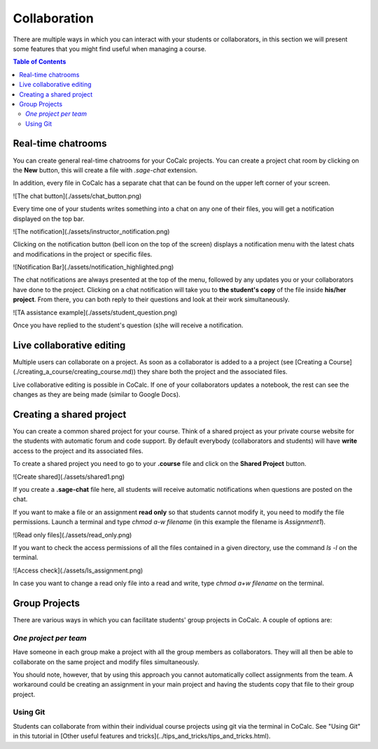 =========================================================
Collaboration
=========================================================

There are multiple ways in which you can interact with your students or collaborators, in this section we will present some features that you might find useful when managing a course.


.. contents:: Table of Contents
   :depth: 2

Real-time chatrooms
=========================================================

You can create general real-time chatrooms for your CoCalc projects.
You can create a project chat room by clicking on the **New** button, this will create a file with `.sage-chat` extension.

In addition, every file in CoCalc has a separate chat that can be found on the upper left corner of your screen.

![The chat button](./assets/chat_button.png)

Every time one of your students writes something into a chat on any one of their files,
you will get a notification displayed on the top bar.

![The notification](./assets/instructor_notification.png)

Clicking on the notification button (bell icon on the top of the screen) displays a notification menu with the latest chats and modifications in the project or specific files.

![Notification Bar](./assets/notification_highlighted.png)

The chat notifications are always presented at the top of the menu, followed by any updates you or your collaborators have done to the project. Clicking on a chat notification will take you to **the student's copy** of the file inside **his/her project**.
From there, you can both reply to their questions and look at their work simultaneously.

![TA assistance example](./assets/student_question.png)

Once you have replied to the student's question (s)he will receive a notification.

Live collaborative editing
===================================

Multiple users can collaborate on a project.
As soon as a collaborator is added to a a project (see [Creating a Course](./creating_a_course/creating_course.md)) they share both the project and the associated files.

Live collaborative editing is possible in CoCalc.
If one of your collaborators updates a notebook, the rest can see the changes as they are being made (similar to Google Docs).

Creating a shared project
===============================

You can create a common shared project for your course. Think of a shared project as your private course website for the students with automatic forum and code support. By default everybody (collaborators and students) will have **write** access to the project and its associated files.

To create a shared project you need to go to your **.course** file and click on the **Shared Project** button.

![Create shared](./assets/shared1.png)

If you create a **.sage-chat** file here, all students will receive automatic notifications when questions are posted on the chat.

If you want to make a file or an assignment **read only** so that students cannot modify it, you need to modify the file permissions. Launch a terminal and type `chmod a-w filename` (in this example the filename is `Assignment1`).

![Read only files](./assets/read_only.png)

If you want to check the access permissions of all the files contained in a given directory, use the command `ls -l` on the terminal.

![Access check](./assets/ls_assignment.png)

In case you want to change a read only file into a read and write, type `chmod a+w filename` on the terminal.

Group Projects
========================

There are various ways in which you can facilitate students' group projects in CoCalc.
A couple of options are:

*One project per team*
-------------------------------

Have someone in each group make a project with all the group members as collaborators.
They will all then be able to collaborate on the same project and modify files simultaneously.

You should note, however, that by using this approach you cannot automatically collect assignments from the team. A workaround could be creating an assignment in your main project and having the students copy that file to their group project.

Using Git
-----------------------------

Students can collaborate from within their individual course projects using git via the terminal in CoCalc. See "Using Git" in this tutorial in [Other useful features and tricks](../tips_and_tricks/tips_and_tricks.html).
